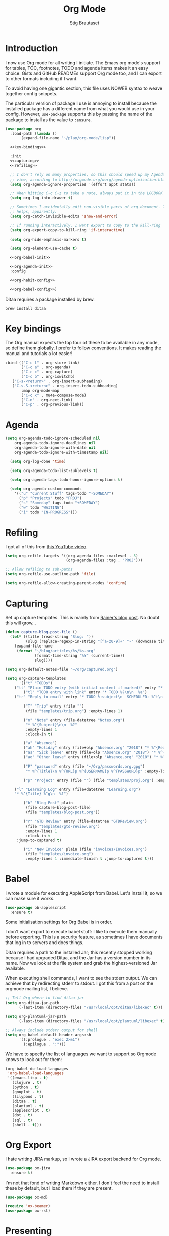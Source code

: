 #+TITLE: Org Mode
#+AUTHOR: Stig Brautaset
#+OPTIONS: f:t h:4
#+PROPERTY: header-args:emacs-lisp :tangle yes
#+PROPERTY: header-args:sh         :tangle yes
#+PROPERTY: header-args            :results silent
* Introduction

  I now use Org mode for all writing I initiate. The Emacs org mode's support
  for tables, TOC, footnotes, TODO and agenda items makes it an easy choice.
  Gists and GitHub READMEs support Org mode too, and I can export to other
  formats including if I want.

  To avoid having one gigantic section, this file uses NOWEB syntax to weave
  together config snippets.

  The particular version of package I use is annoying to install because the
  installed package has a different name from what you would use in your
  config. However, =use-package= supports this by passing the name of the
  package to install as the value to =:ensure=.

  #+BEGIN_SRC emacs-lisp :noweb yes
    (use-package org
      :load-path (lambda ()
		   (expand-file-name "~/play/org-mode/lisp"))

      <<key-bindings>>

      :init
      <<capturing>>
      <<refiling>>

      ;; I don't rely on many properties, so this should speed up my Agenda
      ;; view, according to http://orgmode.org/worg/agenda-optimization.html
      (setq org-agenda-ignore-properties '(effort appt stats))

      ;; When hitting C-c C-z to take a note, always put it in the LOGBOOK drawer
      (setq org-log-into-drawer t)

      ;; Sometimes I accidentally edit non-visible parts of org document. This
      ;; helps, apparently.
      (setq org-catch-invisible-edits 'show-and-error)

      ;; If running interactively, I want export to copy to the kill-ring
      (setq org-export-copy-to-kill-ring 'if-interactive)

      (setq org-hide-emphasis-markers t)

      (setq org-element-use-cache t)

      <<org-babel-init>>

      <<org-agenda-init>>
      :config

      <<org-habit-config>>

      <<org-babel-config>>)
  #+END_SRC

  Ditaa requires a package installed by brew.

  #+BEGIN_SRC sh
    brew install ditaa
  #+END_SRC

* Key bindings

  The Org manual expects the top four of these to be available in any mode, so
  define them globally. I prefer to follow conventions. It makes reading the
  manual and tutorials a lot easier!

  #+name: key-bindings
  #+BEGIN_SRC emacs-lisp :tangle no
    :bind (("C-c l" . org-store-link)
           ("C-c a" . org-agenda)
           ("C-c c" . org-capture)
           ("C-c b" . org-iswitchb)
	   ("C-s-<return>" . org-insert-subheading)
	   ("C-s-S-<return>" . org-insert-todo-subheading)
           :map org-mode-map
           ("C-c x" . mu4e-compose-mode)
           ("C-n" . org-next-link)
           ("C-p" . org-previous-link))
  #+END_SRC

* Agenda

  #+name: org-agenda-init
  #+BEGIN_SRC emacs-lisp :tangle no
  (setq org-agenda-todo-ignore-scheduled nil
	  org-agenda-todo-ignore-deadlines nil
	  org-agenda-todo-ignore-with-date nil
	  org-agenda-todo-ignore-with-timestamp nil)

    (setq org-log-done 'time)

    (setq org-agenda-todo-list-sublevels t)

    (setq org-agenda-tags-todo-honor-ignore-options t)

    (setq org-agenda-custom-commands
	  '(("u" "Current Stuff" tags-todo "-SOMEDAY")
	    ("p" "Projects" todo "PROJ")
	    ("s" "Someday" tags-todo "+SOMEDAY")
	    ("w" todo "WAITING")
	    ("i" todo "IN-PROGRESS")))
  #+END_SRC

* Refiling

  I got all of this from [[https://www.youtube.com/watch?v=ECWtf6mAi9k][this YouTube video]].

  #+name: refiling
  #+BEGIN_SRC emacs-lisp :tangle no
    (setq org-refile-targets '((org-agenda-files :maxlevel . 3)
                               (org-agenda-files :tag . "PROJ")))

    ;; Allow refiling to sub-paths
    (setq org-refile-use-outline-path 'file)

    (setq org-refile-allow-creating-parent-nodes 'confirm)
  #+END_SRC

* Capturing

  Set up capture templates. This is mainly from [[http://koenig-haunstetten.de/2014/08/29/the-power-of-orgmode-capture-templates/][Rainer's blog post]]. No doubt
  this will grow...

  #+name: capturing
  #+BEGIN_SRC emacs-lisp :tangle no
    (defun capture-blog-post-file ()
      (let* ((title (read-string "Slug: "))
             (slug (replace-regexp-in-string "[^a-z0-9]+" "-" (downcase title))))
        (expand-file-name
         (format "~/blog/articles/%s/%s.org"
                 (format-time-string "%Y" (current-time))
                 slug))))

    (setq org-default-notes-file "~/org/captured.org")

    (setq org-capture-templates
          '(("t" "TODOs")
	    ("tt" "Plain TODO entry (with initial content if marked)" entry "* TODO %?\n\n  %i")
            ("tl" "TODO entry with link" entry "* TODO %?\n\n  %a")
	    ("tr" "Reply to email" entry "* TODO %:subject\n  SCHEDULED: %^t\n  %a\n\n  %?")

            ("T" "Trip" entry (file "")
             (file "templates/trip.org") :empty-lines 1)

            ("n" "Note" entry (file+datetree "Notes.org")
             "* %^{Subject}\n\n  %?"
             :empty-lines 1
             :clock-in t)

            ("a" "Absence")
            ("ah" "Holiday" entry (file+olp "Absence.org" "2018") "* %^{Reason} :Holiday:\n  %^t--%^t\n\n  %?%^{Holidays}p")
            ("as" "Sick leave" entry (file+olp "Absence.org" "2018") "* %^{Reason} :Sick:\n  %^t--%^t\n\n  %?%^{Sickdays}p")
            ("ao" "Other leave" entry (file+olp "Absence.org" "2018") "* %^{Reason} :Other:\n  %^t--%^t\n\n  %?%^{Days}p")

            ("P" "password" entry (file "~/Org/passwords.org.gpg")
             "* %^{Title}\n %^{URL}p %^{USERNAME}p %^{PASSWORD}p" :empty-lines 1)

            ("p" "Project" entry (file "") (file "templates/proj.org") :empty-lines 1)

	    ("l" "Learning Log" entry (file+datetree "Learning.org")
	    "* %^{Title} %^g\n  %?")

            ("b" "Blog Post" plain
             (file capture-blog-post-file)
             (file "templates/blog-post.org"))

            ("r" "GTD Review" entry (file+datetree "GTDReview.org")
             (file "templates/gtd-review.org")
             :empty-lines 1
             :clock-in t
	     :jump-to-captured t)

            ("i" "New Invoice" plain (file "invoices/Invoices.org")
             (file "templates/invoice.org")
             :empty-lines 1 :immediate-finish t :jump-to-captured t)))
  #+END_SRC

* Babel

  I wrote a module for executing AppleScript from Babel. Let's install it, so
  we can make sure it works.

  #+BEGIN_SRC emacs-lisp
    (use-package ob-applescript
      :ensure t)
  #+END_SRC

  Some initialisation settings for Org Babel is in order.

  I don't want export to execute babel stuff: I like to execute them manually
  before exporting. This is a security feature, as sometimes I have documents
  that log in to servers and does things.

  Ditaa requires a path to the installed Jar; this recently stopped working
  because I had upgraded Ditaa, and the Jar has a version number in its name.
  Now we look at the file system and grab the highest-versioned Jar available.

  When executing shell commands, I want to see the stderr output. We can
  achieve that by redirecting stderr to stdout. I got this from a post on the
  orgmode mailing list, I believe.

  #+name: org-babel-init
  #+BEGIN_SRC emacs-lisp
    ;; Tell Org where to find ditaa jar
    (setq org-ditaa-jar-path
          (-last-item (directory-files "/usr/local/opt/ditaa/libexec" t)))

    (setq org-plantuml-jar-path
          (-last-item (directory-files "/usr/local/opt/plantuml/libexec" t)))

    ;; Always include stderr output for shell
    (setq org-babel-default-header-args:sh
          '((:prologue . "exec 2>&1")
            (:epilogue . ":")))
  #+END_SRC

  We have to specify the list of languages we want to support so Orgmode knows
  to look out for them:

  #+name: org-babel-config
  #+BEGIN_SRC emacs-lisp :tangle no
    (org-babel-do-load-languages
     'org-babel-load-languages
     '((emacs-lisp . t)
       (clojure . t)
       (python . t)
       (gnuplot . t)
       (lilypond . t)
       (ditaa . t)
       (plantuml . t)
       (applescript . t)
       (dot . t)
       (sql . t)
       (shell . t)))
  #+END_SRC

* Org Export

  I hate writing JIRA markup, so I wrote a JIRA export backend for Org mode.

  #+BEGIN_SRC emacs-lisp
    (use-package ox-jira
      :ensure t)
  #+END_SRC

  I'm not that fond of writing Markdown either. I don't feel the need to
  install these by default, but I load them if they are present.

  #+BEGIN_SRC emacs-lisp
    (use-package ox-md)
  #+END_SRC

  #+BEGIN_SRC emacs-lisp
  (require 'ox-beamer)
  (use-package ox-rst)
  #+END_SRC

* Presenting

  Let's try presenting with Emacs.

  #+BEGIN_SRC emacs-lisp
    (use-package org-tree-slide
      :bind (("<f8>" . org-tree-slide-mode)
             ("S-<f8>" . org-tree-slide-skip-done-toggle)

             :map org-tree-slide-mode-map
             ("<f7>" . org-tree-slide-move-previous-tree)
             ("<f8>" . org-tree-slide-mode)
             ("<f9>" . org-tree-slide-move-next-tree)
             ("<f12>" . org-tree-slide-content)))
  #+END_SRC

* Passwords

  #+BEGIN_SRC emacs-lisp
    (use-package org-passwords
      :init

      (setq org-passwords-time-opened "30 min")

      ;; Where's my passwords file?
      (setq org-passwords-file "~/Org/passwords.org.gpg")

      ;; Use completion for org elements
      (setq org-completion-use-ido t)

      :bind (("C-c P P" . org-passwords)
             ("C-c P g" . org-passwords-generate-password)
             :map org-passwords-mode-map
             ("C-c C-c u" . org-passwords-copy-username)
             ("C-c C-c p" . org-passwords-copy-password)
             ("C-c C-c o" . org-passwords-open-url)))
  #+END_SRC

* Invoicing

  I have a capture template that generate invoices. In it I use the following
  functions to generate the next invoice id.

  #+BEGIN_SRC emacs-lisp
    (defun all-invoice-ids ()
      (-non-nil
       (org-map-entries (lambda ()
                          (org-entry-get nil "InvoiceId"))
                        nil
                        '("~/Org/invoices/Invoices.org"))))

    (defun max-invoice-id ()
      (apply #'max
             (mapcar #'string-to-number
                     (all-invoice-ids))))

    (defun next-invoice-id ()
      (number-to-string
       (+ 1
          (max-invoice-id))))
  #+END_SRC

  All my invoices go into the same file. In the template, it's used like this:

  #+BEGIN_SRC org
  * DRAFT Invoice #%(next-invoice-id)
  :PROPERTIES:
  :InvoiceId: %(next-invoice-id)
  :EXPORT_DATE: %(format-time-string "%-d %B, %Y" (org-read-date nil t "1"))
  :EXPORT_FILE_NAME: Invoice-%(next-invoice-id)
  :END:
  #+END_SRC

  I generally export each section separately, which is why I've got that
  =EXPORT_FILE_NAME= property in there.

* Calendar

  I use calendar with org, so configure it here.

  #+BEGIN_SRC emacs-lisp
  ;; Prefer YMD to the crazy american MDY
  (setq calendar-date-style 'iso)

  ;; Include Calendar/Diary information in Agenda
  (setq org-agenda-include-diary t)
  #+END_SRC

  I prepare my invoice on the last weekday of the month. Here's a
  function to determine if that is today.

  #+BEGIN_SRC emacs-lisp
    (defun last-weekday-of-month-p (date)
      (let* ((day-of-week (calendar-day-of-week date))
             (month (calendar-extract-month date))
             (year (calendar-extract-year date))
             (last-month-day (calendar-last-day-of-month month year))
             (month-day (cadr date)))

        (or
         ;; it's the last day of the month & it is a weekday
         (and (eq month-day last-month-day)
              (memq day-of-week '(1 2 3 4 5)))

         ;; it's a friday, and it's the last-but-one or last-but-two days
         ;; of the month
         (and (eq day-of-week 5)
              (or (eq month-day (1- last-month-day))
                  (eq month-day (1- (1- last-month-day))))))))
  #+END_SRC

* Publishing

  Publishing projects.

#+BEGIN_SRC emacs-lisp
  (setq org-publish-project-alist
	'(("superloopy_static"
	   :base-directory "~/blog"
	   :publishing-directory "~/public_html"
	   :base-extension "css\\|jpg\\|png\\|pdf\\|html"
	   :recursive t
	   :publishing-function org-publish-attachment)
	  ("superloopy_html"
	   :base-directory "~/blog"
	   :publishing-directory "~/public_html"
	   :publishing-function org-html-publish-to-html
	   :recursive t
	   :makeindex t
	   :section-numbers nil
	   :time-stamp-file nil
	   :with-toc nil

	   ;; :auto-sitemap t
	   ;; :sitemap-sort-files anti-chronologically
	   ;; :sitemap-style list
	   ;; :sitemap-title "Superloopy Sitemap"

	   :html-doctype "html5"
	   :html-footnotes-section "<div id=\"footnotes\"><!--%s-->%s</div>"
	   :html-link-up "/"
	   :html-link-home "/"
	   :html-home/up-format "
  <div id=\"org-div-home-and-up\">
    <a href=\"/\"><img src=\"/images/logo.png\" alt=\"Superloopy Logo\"/></a>
    <nav>
      <ul>
	<li><a accesskey=\"H\" href=\"%s\"> Home </a></li>
	<li><a accesskey=\"p\" href=\"/publications.html\"> Publications </a></li>
	<li><a accesskey=\"A\" href=\"/about.html\"> About </a></li>
	<li><a accesskey=\"c\" href=\"/contact.html\"> Contact </a></li>
	<li>Licence: <a accesskey=\"l\" href=\"https://creativecommons.org/licenses/by-sa/4.0/\">CC BY-SA 4.0</a></li>
      </ul>
    </nav>
  </div>"
	   :html-head "
  <link rel=\"stylesheet\" type=\"text/css\" href=\"/css/main.css\" />
  <link rel=\"icon\" type=\"image/png\" href=\"/images/icon.png\" />"

	   :html-head-extra "
  <script type=\"text/javascript\">
  if(/superloopy/.test(window.location.hostname)) {
    (function(i,s,o,g,r,a,m){i['GoogleAnalyticsObject']=r;i[r]=i[r]||function(){
    (i[r].q=i[r].q||[]).push(arguments)},i[r].l=1*new Date();a=s.createElement(o),
    m=s.getElementsByTagName(o)[0];a.async=1;a.src=g;m.parentNode.insertBefore(a,m)
    })(window,document,'script','//www.google-analytics.com/analytics.js','ga');
    ga('create', 'UA-4113456-6', 'auto');
    ga('send', 'pageview');
  }
  </script>"
	   :html-head-include-default-style nil
	   :html-head-include-scripts nil

	   :html-preamble nil
	   :html-postamble-format auto
	   :html-metadata-timestamp-format "%e %B %Y")

	  ("superloopy_rss"
	   :base-directory "~/blog"
	   :base-extension "org"
	   :rss-image-url "https://www.superloopy.io/images/logo.png"
	   :html-link-home "https://www.superloopy.io/"
	   :html-link-use-abs-url t
	   :rss-extension "xml"
	   :publishing-directory "~/public_html"
	   :publishing-function (org-rss-publish-to-rss)
	   :section-numbers nil
	   :exclude ".*"            ;; To exclude all files...
	   :include ("index.org")   ;; ... except index.org.
	   :table-of-contents nil)))
#+END_SRC

* Drilling

Org drill is used for learning things by repetition.

#+BEGIN_SRC emacs-lisp
  (use-package org-drill)
#+END_SRC

* Experiments

#+BEGIN_SRC emacs-lisp
  (defun sb/org-time-max (a b)
    (if (org-time>= a b)
        a
      b))

  (defun sb/org-time-min (a b)
    (if (org-time>= a b)
        b
      a))

  (defun sb/org-columns--summary-max-time (values fmt)
    (reduce #'sb/org-time-max values))

  (defun sb/org-columns--summary-min-time (values fmt)
    (reduce #'sb/org-time-min values))

  (defun sb/org-collect-confirmed (property)
    "Return `PROPERTY' for `CONFIRMED' entries"
    (if (equal "[X]" (org-entry-get nil "CONFIRMED"))
        (org-entry-get nil property)
      "0"))

  (defun sb/org-collect-confirmed-alt (compound-property)
    "Return `PROPERTY' for `CONFIRMED' entries"
    (let ((props (s-split-words compound-property)))
      (if (equal "[X]" (org-entry-get nil (car props)))
          (org-entry-get nil (cadr props))
        "0")))

  (setq org-columns-summary-types
        '(("X+" org-columns--summary-sum sb/org-collect-confirmed)
          ("XX+" org-columns--summary-sum sb/org-collect-confirmed-alt)
          ("max-time" . sb/org-columns--summary-max-time)
          ("min-time" . sb/org-columns--summary-min-time)))
#+END_SRC
* Helm org

  Use helm to narrow to headings in Org agenda buffers.

  #+BEGIN_SRC emacs-lisp
    (use-package helm-org
      :bind (:map org-mode-map
                  ("C-c h" . helm-org-in-buffer-headings)
                  ("C-c f" . helm-org-agenda-files-headings)))
  #+END_SRC

* Diffing Org files

  Sometimes I diff Org files. (Particularly for runbooks.) This
  snippet makes sure that Org buffers don't start folded, as ediff is
  rather useless in that case. (Credit: [[mu4e:msgid:CAA01p3rSzUYvH4EmwOjw0xG=3q049fujbfC5Qi6vGZCV03EPfg@mail.gmail.com][Oleh Krehel]] on emacs-orgmode
  mailing list.)

  #+BEGIN_SRC emacs-lisp
    (defun sb/ediff-prepare-buffer ()
      (when (memq major-mode '(org-mode emacs-lisp-mode))
	(outline-show-all)))

    (add-hook 'ediff-prepare-buffer-hook #'sb/ediff-prepare-buffer)
  #+END_SRC
* Tempo

This was previously called "easy templates" but is now its own package.

#+BEGIN_SRC emacs-lisp
(use-package org-tempo)
#+END_SRC
